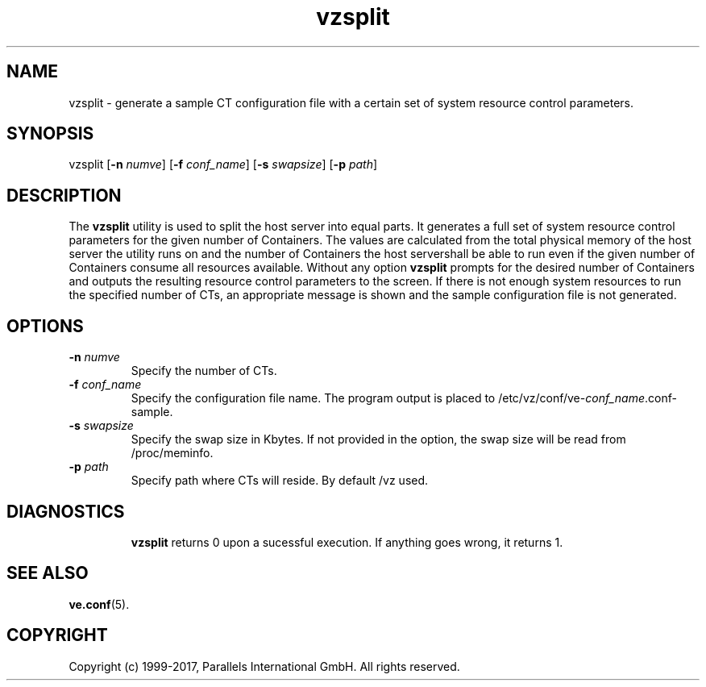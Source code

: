 .\" $Id$
.TH vzsplit 8 "October 2009" "@PRODUCT_NAME_SHORT@"
.SH NAME
vzsplit \- generate a sample CT configuration file with a certain set of system resource control parameters.
.SH SYNOPSIS
vzsplit [\fB-n\fR \fInumve\fR] [\fB-f\fR \fIconf_name\fR] [\fB-s\fR \fIswapsize\fR] [\fB-p\fR \fIpath\fR]
.SH DESCRIPTION
The \fBvzsplit\fR utility is used to split the host server into equal parts.
It generates a full set of system resource control parameters for the given
number of Containers. The values are calculated from the total physical memory of
the host server the utility runs on and the number of Containers the host server\
shall be able to run even if the given number of Containers consume all resources
available.
Without any option \fBvzsplit\fR prompts for the desired number of Containers and outputs the resulting resource control parameters to the screen.
If there is not enough system resources to run the specified number of
CTs, an appropriate message is shown and the sample configuration file is not generated.
.SH OPTIONS
.TP
\fB-n\fR \fInumve\fR
Specify the number of CTs.
.TP
\fB-f\fR \fIconf_name\fR
Specify the configuration file name. The program output is placed to
/etc/vz/conf/ve-\fIconf_name\fR.conf-sample.
.TP
\fB-s\fR \fIswapsize\fR
Specify the swap size in Kbytes. If not provided in the option, the swap size will be read from /proc/meminfo.
.TP
\fB-p\fR \fIpath\fR
Specify path where CTs will reside. By default /vz used.
.TP
.SH DIAGNOSTICS
\fBvzsplit\fR returns 0 upon a sucessful execution. If anything goes wrong, it
returns 1.
.SH SEE ALSO
.BR ve.conf (5).
.SH COPYRIGHT
Copyright (c) 1999-2017, Parallels International GmbH. All rights reserved.

